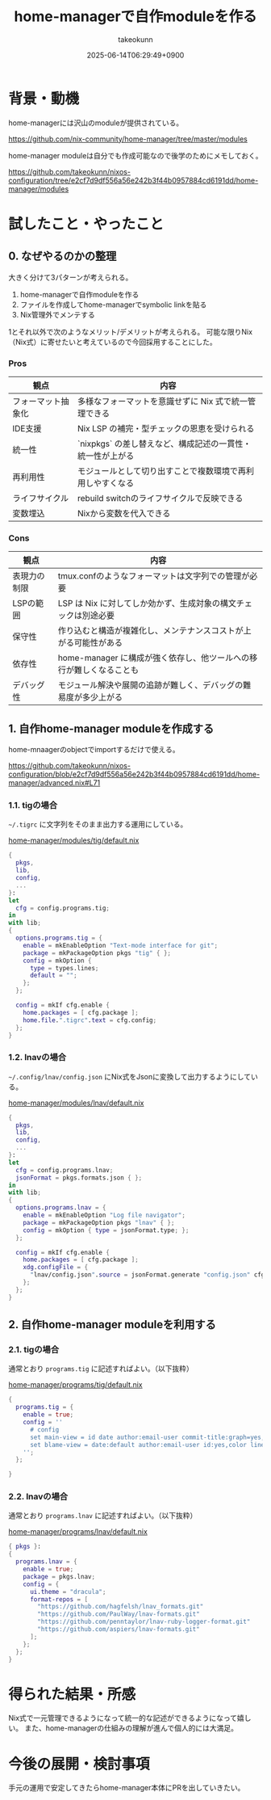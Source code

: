 :PROPERTIES:
:ID:       EC822B0C-8DF4-4AC2-94DE-F460D99A5663
:END:
#+TITLE: home-managerで自作moduleを作る
#+AUTHOR: takeokunn
#+DESCRIPTION: description
#+DATE: 2025-06-14T06:29:49+0900
#+HUGO_BASE_DIR: ../../
#+HUGO_CATEGORIES: fleeting
#+HUGO_SECTION: posts/fleeting
#+HUGO_TAGS: fleeting nix
#+HUGO_DRAFT: false
#+STARTUP: fold
* 背景・動機

home-managerには沢山のmoduleが提供されている。

https://github.com/nix-community/home-manager/tree/master/modules

home-manager moduleは自分でも作成可能なので後学のためにメモしておく。

https://github.com/takeokunn/nixos-configuration/tree/e2cf7d9df556a56e242b3f44b0957884cd6191dd/home-manager/modules

* 試したこと・やったこと
** 0. なぜやるのかの整理

大きく分けて3パターンが考えられる。

1. home-managerで自作moduleを作る
2. ファイルを作成してhome-managerでsymbolic linkを貼る
3. Nix管理外でメンテする

1とそれ以外で次のようなメリット/デメリットが考えられる。
可能な限りNix（Nix式）に寄せたいと考えているので今回採用することにした。

*** Pros

| 観点             | 内容                                                 |
|------------------+------------------------------------------------------|
| フォーマット抽象化 | 多様なフォーマットを意識せずに Nix 式で統一管理できる      |
| IDE支援          | Nix LSP の補完・型チェックの恩恵を受けられる              |
| 統一性           | `nixpkgs` の差し替えなど、構成記述の一貫性・統一性が上がる |
| 再利用性          | モジュールとして切り出すことで複数環境で再利用しやすくなる   |
| ライフサイクル     | rebuild switchのライフサイクルで反映できる               |
| 変数埋込          | Nixから変数を代入できる                                |

*** Cons

| 観点        | 内容                                                         |
|-------------+--------------------------------------------------------------|
| 表現力の制限 | tmux.confのようなフォーマットは文字列での管理が必要                |
| LSPの範囲   | LSP は Nix に対してしか効かず、生成対象の構文チェックは別途必要     |
| 保守性      | 作り込むと構造が複雑化し、メンテナンスコストが上がる可能性がある      |
| 依存性      | home-manager に構成が強く依存し、他ツールへの移行が難しくなることも |
| デバッグ性   | モジュール解決や展開の追跡が難しく、デバッグの難易度が多少上がる      |

** 1. 自作home-manager moduleを作成する

home-mnaagerのobjectでimportするだけで使える。

https://github.com/takeokunn/nixos-configuration/blob/e2cf7d9df556a56e242b3f44b0957884cd6191dd/home-manager/advanced.nix#L71

*** 1.1. tigの場合

=~/.tigrc= に文字列をそのまま出力する運用にしている。

[[https://github.com/takeokunn/nixos-configuration/blob/e2cf7d9df556a56e242b3f44b0957884cd6191dd/home-manager/modules/tig/default.nix][home-manager/modules/tig/default.nix]]

#+begin_src nix
  {
    pkgs,
    lib,
    config,
    ...
  }:
  let
    cfg = config.programs.tig;
  in
  with lib;
  {
    options.programs.tig = {
      enable = mkEnableOption "Text-mode interface for git";
      package = mkPackageOption pkgs "tig" { };
      config = mkOption {
        type = types.lines;
        default = "";
      };
    };

    config = mkIf cfg.enable {
      home.packages = [ cfg.package ];
      home.file.".tigrc".text = cfg.config;
    };
  }
#+end_src

*** 1.2. lnavの場合

=~/.config/lnav/config.json= にNix式をJsonに変換して出力するようにしている。

[[https://github.com/takeokunn/nixos-configuration/blob/e2cf7d9df556a56e242b3f44b0957884cd6191dd/home-manager/modules/lnav/default.nix][home-manager/modules/lnav/default.nix]]

#+begin_src nix
  {
    pkgs,
    lib,
    config,
    ...
  }:
  let
    cfg = config.programs.lnav;
    jsonFormat = pkgs.formats.json { };
  in
  with lib;
  {
    options.programs.lnav = {
      enable = mkEnableOption "Log file navigator";
      package = mkPackageOption pkgs "lnav" { };
      config = mkOption { type = jsonFormat.type; };
    };

    config = mkIf cfg.enable {
      home.packages = [ cfg.package ];
      xdg.configFile = {
        "lnav/config.json".source = jsonFormat.generate "config.json" cfg.config;
      };
    };
  }
#+end_src
** 2. 自作home-manager moduleを利用する
*** 2.1. tigの場合

通常とおり =programs.tig= に記述すればよい。（以下抜粋）

[[https://github.com/takeokunn/nixos-configuration/blob/e2cf7d9df556a56e242b3f44b0957884cd6191dd/home-manager/programs/tig/default.nix][home-manager/programs/tig/default.nix]]

#+begin_src nix
  {
    programs.tig = {
      enable = true;
      config = ''
        # config
        set main-view = id date author:email-user commit-title:graph=yes,refs=yes
        set blame-view = date:default author:email-user id:yes,color line-number:yes,interval=1 text
      '';
    };

  }
#+end_src
*** 2.2. lnavの場合

通常とおり =programs.lnav= に記述すればよい。（以下抜粋）

[[https://github.com/takeokunn/nixos-configuration/blob/e2cf7d9df556a56e242b3f44b0957884cd6191dd/home-manager/programs/lnav/default.nix][home-manager/programs/lnav/default.nix]]

#+begin_src nix
  { pkgs }:
  {
    programs.lnav = {
      enable = true;
      package = pkgs.lnav;
      config = {
        ui.theme = "dracula";
        format-repos = [
          "https://github.com/hagfelsh/lnav_formats.git"
          "https://github.com/PaulWay/lnav-formats.git"
          "https://github.com/penntaylor/lnav-ruby-logger-format.git"
          "https://github.com/aspiers/lnav-formats.git"
        ];
      };
    };
  }
#+end_src
* 得られた結果・所感

Nix式で一元管理できるようになって統一的な記述ができるようになって嬉しい。
また、home-managerの仕組みの理解が進んで個人的には大満足。

* 今後の展開・検討事項

手元の運用で安定してきたらhome-manager本体にPRを出していきたい。
